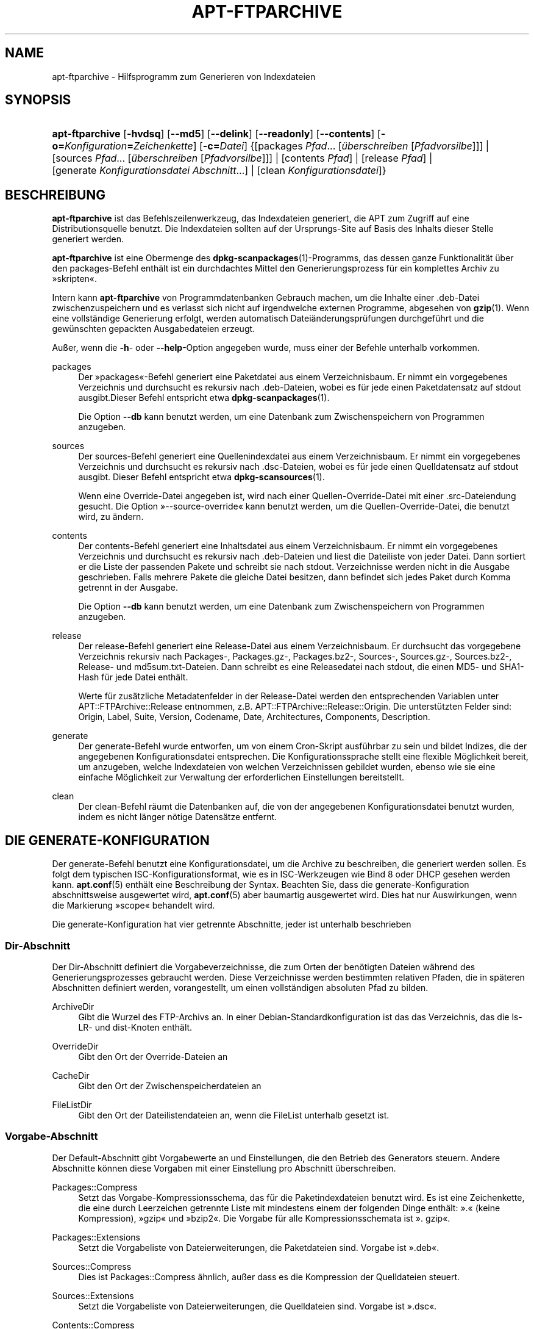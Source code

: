 '\" t
.\"     Title: apt-ftparchive
.\"    Author: Jason Gunthorpe
.\" Generator: DocBook XSL Stylesheets v1.75.2 <http://docbook.sf.net/>
.\"      Date: 17. August 2009
.\"    Manual: APT
.\"    Source: Linux
.\"  Language: English
.\"
.TH "APT\-FTPARCHIVE" "1" "17\&. August 2009" "Linux" "APT"
.\" -----------------------------------------------------------------
.\" * Define some portability stuff
.\" -----------------------------------------------------------------
.\" ~~~~~~~~~~~~~~~~~~~~~~~~~~~~~~~~~~~~~~~~~~~~~~~~~~~~~~~~~~~~~~~~~
.\" http://bugs.debian.org/507673
.\" http://lists.gnu.org/archive/html/groff/2009-02/msg00013.html
.\" ~~~~~~~~~~~~~~~~~~~~~~~~~~~~~~~~~~~~~~~~~~~~~~~~~~~~~~~~~~~~~~~~~
.ie \n(.g .ds Aq \(aq
.el       .ds Aq '
.\" -----------------------------------------------------------------
.\" * set default formatting
.\" -----------------------------------------------------------------
.\" disable hyphenation
.nh
.\" disable justification (adjust text to left margin only)
.ad l
.\" -----------------------------------------------------------------
.\" * MAIN CONTENT STARTS HERE *
.\" -----------------------------------------------------------------
.SH "NAME"
apt-ftparchive \- Hilfsprogramm zum Generieren von Indexdateien
.SH "SYNOPSIS"
.HP \w'\fBapt\-ftparchive\fR\ 'u
\fBapt\-ftparchive\fR [\fB\-hvdsq\fR] [\fB\-\-md5\fR] [\fB\-\-delink\fR] [\fB\-\-readonly\fR] [\fB\-\-contents\fR] [\fB\-o=\fR\fB\fIKonfiguration\fR\fR\fB=\fR\fB\fIZeichenkette\fR\fR] [\fB\-c=\fR\fB\fIDatei\fR\fR] {[packages\ \fIPfad\fR...\ [\fIüberschreiben\fR\ [\fIPfadvorsilbe\fR]]] | [sources\ \fIPfad\fR...\ [\fIüberschreiben\fR\ [\fIPfadvorsilbe\fR]]] | [contents\ \fIPfad\fR] | [release\ \fIPfad\fR] | [generate\ \fIKonfigurationsdatei\fR\ \fIAbschnitt\fR...] | [clean\ \fIKonfigurationsdatei\fR]}
.SH "BESCHREIBUNG"
.PP
\fBapt\-ftparchive\fR
ist das Befehlszeilenwerkzeug, das Indexdateien generiert, die APT zum Zugriff auf eine Distributionsquelle benutzt\&. Die Indexdateien sollten auf der Ursprungs\-Site auf Basis des Inhalts dieser Stelle generiert werden\&.
.PP
\fBapt\-ftparchive\fR
ist eine Obermenge des
\fBdpkg-scanpackages\fR(1)\-Programms, das dessen ganze Funktionalität über den
packages\-Befehl enthält ist ein durchdachtes Mittel den Generierungsprozess für ein komplettes Archiv zu \(Fcskripten\(Fo\&.
.PP
Intern kann
\fBapt\-ftparchive\fR
von Programmdatenbanken Gebrauch machen, um die Inhalte einer \&.deb\-Datei zwischenzuspeichern und es verlasst sich nicht auf irgendwelche externen Programme, abgesehen von
\fBgzip\fR(1)\&. Wenn eine vollständige Generierung erfolgt, werden automatisch Dateiänderungsprüfungen durchgeführt und die gewünschten gepackten Ausgabedateien erzeugt\&.
.PP
Außer, wenn die
\fB\-h\fR\- oder
\fB\-\-help\fR\-Option angegeben wurde, muss einer der Befehle unterhalb vorkommen\&.
.PP
packages
.RS 4
Der \(Fcpackages\(Fo\-Befehl generiert eine Paketdatei aus einem Verzeichnisbaum\&. Er nimmt ein vorgegebenes Verzeichnis und durchsucht es rekursiv nach \&.deb\-Dateien, wobei es für jede einen Paketdatensatz auf stdout ausgibt\&.Dieser Befehl entspricht etwa
\fBdpkg-scanpackages\fR(1)\&.
.sp
Die Option
\fB\-\-db\fR
kann benutzt werden, um eine Datenbank zum Zwischenspeichern von Programmen anzugeben\&.
.RE
.PP
sources
.RS 4
Der
sources\-Befehl generiert eine Quellenindexdatei aus einem Verzeichnisbaum\&. Er nimmt ein vorgegebenes Verzeichnis und durchsucht es rekursiv nach \&.dsc\-Dateien, wobei es für jede einen Quelldatensatz auf stdout ausgibt\&. Dieser Befehl entspricht etwa
\fBdpkg-scansources\fR(1)\&.
.sp
Wenn eine Override\-Datei angegeben ist, wird nach einer Quellen\-Override\-Datei mit einer \&.src\-Dateiendung gesucht\&. Die Option \(Fc\-\-source\-override\(Fo kann benutzt werden, um die Quellen\-Override\-Datei, die benutzt wird, zu ändern\&.
.RE
.PP
contents
.RS 4
Der
contents\-Befehl generiert eine Inhaltsdatei aus einem Verzeichnisbaum\&. Er nimmt ein vorgegebenes Verzeichnis und durchsucht es rekursiv nach \&.deb\-Dateien und liest die Dateiliste von jeder Datei\&. Dann sortiert er die Liste der passenden Pakete und schreibt sie nach stdout\&. Verzeichnisse werden nicht in die Ausgabe geschrieben\&. Falls mehrere Pakete die gleiche Datei besitzen, dann befindet sich jedes Paket durch Komma getrennt in der Ausgabe\&.
.sp
Die Option
\fB\-\-db\fR
kann benutzt werden, um eine Datenbank zum Zwischenspeichern von Programmen anzugeben\&.
.RE
.PP
release
.RS 4
Der
release\-Befehl generiert eine Release\-Datei aus einem Verzeichnisbaum\&. Er durchsucht das vorgegebene Verzeichnis rekursiv nach Packages\-, Packages\&.gz\-, Packages\&.bz2\-, Sources\-, Sources\&.gz\-, Sources\&.bz2\-, Release\- und md5sum\&.txt\-Dateien\&. Dann schreibt es eine Releasedatei nach stdout, die einen MD5\- und SHA1\-Hash für jede Datei enthält\&.
.sp
Werte für zusätzliche Metadatenfelder in der Release\-Datei werden den entsprechenden Variablen unter
APT::FTPArchive::Release
entnommen, z\&.B\&.
APT::FTPArchive::Release::Origin\&. Die unterstützten Felder sind:
Origin,
Label,
Suite,
Version,
Codename,
Date,
Architectures,
Components,
Description\&.
.RE
.PP
generate
.RS 4
Der
generate\-Befehl wurde entworfen, um von einem Cron\-Skript ausführbar zu sein und bildet Indizes, die der angegebenen Konfigurationsdatei entsprechen\&. Die Konfigurationssprache stellt eine flexible Möglichkeit bereit, um anzugeben, welche Indexdateien von welchen Verzeichnissen gebildet wurden, ebenso wie sie eine einfache Möglichkeit zur Verwaltung der erforderlichen Einstellungen bereitstellt\&.
.RE
.PP
clean
.RS 4
Der
clean\-Befehl räumt die Datenbanken auf, die von der angegebenen Konfigurationsdatei benutzt wurden, indem es nicht länger nötige Datensätze entfernt\&.
.RE
.SH "DIE GENERATE-KONFIGURATION"
.PP
Der
generate\-Befehl benutzt eine Konfigurationsdatei, um die Archive zu beschreiben, die generiert werden sollen\&. Es folgt dem typischen ISC\-Konfigurationsformat, wie es in ISC\-Werkzeugen wie Bind 8 oder DHCP gesehen werden kann\&.
\fBapt.conf\fR(5)
enthält eine Beschreibung der Syntax\&. Beachten Sie, dass die generate\-Konfiguration abschnittsweise ausgewertet wird,
\fBapt.conf\fR(5)
aber baumartig ausgewertet wird\&. Dies hat nur Auswirkungen, wenn die Markierung \(Fcscope\(Fo behandelt wird\&.
.PP
Die generate\-Konfiguration hat vier getrennte Abschnitte, jeder ist unterhalb beschrieben
.SS "Dir\-Abschnitt"
.PP
Der
Dir\-Abschnitt definiert die Vorgabeverzeichnisse, die zum Orten der benötigten Dateien während des Generierungsprozesses gebraucht werden\&. Diese Verzeichnisse werden bestimmten relativen Pfaden, die in späteren Abschnitten definiert werden, vorangestellt, um einen vollständigen absoluten Pfad zu bilden\&.
.PP
ArchiveDir
.RS 4
Gibt die Wurzel des FTP\-Archivs an\&. In einer Debian\-Standardkonfiguration ist das das Verzeichnis, das die
ls\-LR\- und dist\-Knoten enthält\&.
.RE
.PP
OverrideDir
.RS 4
Gibt den Ort der Override\-Dateien an
.RE
.PP
CacheDir
.RS 4
Gibt den Ort der Zwischenspeicherdateien an
.RE
.PP
FileListDir
.RS 4
Gibt den Ort der Dateilistendateien an, wenn die
FileList
unterhalb gesetzt ist\&.
.RE
.SS "Vorgabe\-Abschnitt"
.PP
Der
Default\-Abschnitt gibt Vorgabewerte an und Einstellungen, die den Betrieb des Generators steuern\&. Andere Abschnitte können diese Vorgaben mit einer Einstellung pro Abschnitt überschreiben\&.
.PP
Packages::Compress
.RS 4
Setzt das Vorgabe\-Kompressionsschema, das für die Paketindexdateien benutzt wird\&. Es ist eine Zeichenkette, die eine durch Leerzeichen getrennte Liste mit mindestens einem der folgenden Dinge enthält: \(Fc\&.\(Fo (keine Kompression), \(Fcgzip\(Fo und \(Fcbzip2\(Fo\&. Die Vorgabe für alle Kompressionsschemata ist \(Fc\&. gzip\(Fo\&.
.RE
.PP
Packages::Extensions
.RS 4
Setzt die Vorgabeliste von Dateierweiterungen, die Paketdateien sind\&. Vorgabe ist \(Fc\&.deb\(Fo\&.
.RE
.PP
Sources::Compress
.RS 4
Dies ist
Packages::Compress
ähnlich, außer dass es die Kompression der Quelldateien steuert\&.
.RE
.PP
Sources::Extensions
.RS 4
Setzt die Vorgabeliste von Dateierweiterungen, die Quelldateien sind\&. Vorgabe ist \(Fc\&.dsc\(Fo\&.
.RE
.PP
Contents::Compress
.RS 4
Dies ist
Packages::Compress
ähnlich, außer dass es die Kompression der Inhaltsdateien steuert\&.
.RE
.PP
DeLinkLimit
.RS 4
Gibt die Anzahl von Kilobytes an, die pro Durchlauf delinkt (und durch Hardlinks ersetzt) werden sollen\&. Dies wird in Verbindung mit der
External\-Links\-Einstellung pro Abschnitt benutzt\&.
.RE
.PP
FileMode
.RS 4
Gibt die Rechte für alle erstellten Indexdateien an\&. Vorgabe ist 0644\&. Alle Indexdateien werden ohne Beachtung von umask auf diese Rechte gesetzt\&.
.RE
.SS "TreeDefault\-Abschnitt"
.PP
Setzt Vorgaben speziell für
Tree\-Abschnitte\&. All diese Variablen sind Platzhaltervariablen und haben die Zeichenketten $(DIST), $(SECTION) und $(ARCH) durch ihre jeweiligen Werte ersetzt\&.
.PP
MaxContentsChange
.RS 4
Setzt die Anzahl der Kilobytes der Inhaltdateien, die jeden Tag generiert werden\&. Die Inhaltdateien werden reihum ersetzt, so dass sie über mehrere Tage alle neu gebildet werden\&.
.RE
.PP
ContentsAge
.RS 4
Steuert die Anzahl der Tage, die eine Inhaltsdatei erlaubt ist ohne Änderung geprüft zu werden\&. Wenn die Grenze überschritten ist, wird die mtime der Inhaltsdatei aktualisiert\&. Dieser Fall kann auftreten, wenn die Package\-Datei auf einem Weg geändert wurde, der nicht in einer neuen Inhaltsdatei resultierte [überschreibendes Bearbeiten zum Beispiel]\&. Ein Aufhalten ist erlaubt, in der Hoffnung dass neue \&.debs installiert werden, die sowieso eine neue Datei benötigen\&. Die Vorgabe ist 10, die Einheiten sind Tage\&.
.RE
.PP
Directory
.RS 4
Setzt den Beginn des \&.deb\-Verzeichnisbaumes\&. Vorgabe ist
$(DIST)/$(SECTION)/binary\-$(ARCH)/
.RE
.PP
SrcDirectory
.RS 4
Setzt den Beginn des Quellpaketverzeichnisbaumes\&. Vorgabe ist
$(DIST)/$(SECTION)/source/
.RE
.PP
Packages
.RS 4
Setzt die Ausgabe\-Packages\-Datei\&. Vorgabe ist
$(DIST)/$(SECTION)/binary\-$(ARCH)/Packages
.RE
.PP
Sources
.RS 4
Sets the output Sources file\&. Defaults to
$(DIST)/$(SECTION)/source/Sources
.RE
.PP
InternalPrefix
.RS 4
Setzt die Pfad\-Präfix, die bewirkt, dass ein symbolischer Verweis wie ein interner anstatt wie ein externer Verweis behandelt wird\&. Vorgabe ist
$(DIST)/$(SECTION)/
.RE
.PP
Contents
.RS 4
Setzt die Ausgabe\-Contens\-Datei\&. Vorgabe ist
$(DIST)/Contents\-$(ARCH)\&. Wenn diese Einstellung bewirkt, dass mehrere Paketdateien auf einer einzelnen Inhaltsdatei abgebildet werden (so wie es Vorgabe ist), dann wird
\fBapt\-ftparchive\fR
diese Dateien automatisch integrieren\&.
.RE
.PP
Contents::Header
.RS 4
Setzt die Kopfdatendatei, um sie der Inhaltsausgabe voranzustellen\&.
.RE
.PP
BinCacheDB
.RS 4
Setzt die Programmzwischenspeicherdatenbank zur Benutzung in diesem Abschnitt\&. Mehrere Abschnitte können sich die gleiche Datenbank teilen\&.
.RE
.PP
FileList
.RS 4
Gibt an, dass
\fBapt\-ftparchive\fR
die Liste der Dateien aus der vorgegebenen Datei liest, anstatt den Verzeichnisbaum zu durchlaufen\&. Relativen Dateinamen wird das Archivverzeichnis vorangestellt\&.
.RE
.PP
SourceFileList
.RS 4
Gibt an, dass
\fBapt\-ftparchive\fR
die Liste der Dateien aus der vorgegebenen Datei liest, anstatt den Verzeichnisbaum zu durchlaufen\&. Relativen Dateinamen wird das Archivverzeichnis vorangestellt\&. Dies wird benutzt, wenn Quellindizes verarbeitet werden\&.
.RE
.SS "Tree\-Abschnitt"
.PP
Der
Tree\-Abschnitt definiert einen Standard\-Debian\-Dateibaum, der aus einem Basisverzeichnis, dann mehreren Abschnitten in diesem Basisverzeichnis und am Ende, mehreren Architekturen in jedem Abschnitt besteht\&. Die genaue benutzte Pfadeinstellung ist durch die
Directory\-Ersetzungsvariable definiert\&.
.PP
Der
Tree\-Abschnitt nimmt eine scope\-Markierung, die die
$(DIST)\-Variable setzt und die Wurzel des Baumes definiert (der Pfad hat den Präfix von
ArchiveDir)\&. Typischerweise ist dies eine Einstellung wie
dists/woody\&.
.PP
Alle im
TreeDefault\-Abschnitt definierten Einstellungen können in einem
Tree\-Abschnitt, sowie als drei neue Variablen benutzt werden\&.
.PP
When processing a
Tree
section
\fBapt\-ftparchive\fR
performs an operation similar to:
.sp
.if n \{\
.RS 4
.\}
.nf
for i in Sections do 
   for j in Architectures do
      Generate for DIST=scope SECTION=i ARCH=j
     
.fi
.if n \{\
.RE
.\}
.PP
Abschnitte
.RS 4
Dies ist eine durch Leerzeichen getrennte Liste der Abschnitte, die unter der Distribution erscheint, typischerweise etwas wie
main contrib non\-free
.RE
.PP
Architekturen
.RS 4
Dies ist eine durch Leerzeichen getrennte Liste aller Architekturen, die unter dem Suchabschnitt erscheinen\&. Die spezielle Architektur \(Fcsource\(Fo wird benutzt, um anzugeben, dass dieser Baum ein Quellarchiv besitzt\&.
.RE
.PP
BinOverride
.RS 4
Setzt die Programm\-Override\-Datei\&. Die Override\-Datei enthält Abschnitt, Priorität und Adressinformationen des Betreuers\&.
.RE
.PP
SrcOverride
.RS 4
Setzt die Quell\-Override\-Datei\&. Die Override\-Datei enthält Abschnittsinformationen\&.
.RE
.PP
ExtraOverride
.RS 4
Setzt die zusätzliche Programm\-Override\-Datei\&.
.RE
.PP
SrcExtraOverride
.RS 4
Setzt die zusätzliche Quell\-Override\-Datei\&.
.RE
.SS "BinDirectory\-Abschnitt"
.PP
Der
bindirectory\-Abschnitt definiert einen Programmverzeichnisbaum ohne spezielle Struktur\&. Die scope\-Markierung gibt den Ort des Programmverzeichnisses an und die Einstellungen sind denen des
Tree\-Abschnitts ohne Platzhaltervariablen oder
AbschnittArchitektur
ähnlich\&.
.PP
Packages
.RS 4
Setzt die Packages\-Dateiausgabe\&.
.RE
.PP
Sources
.RS 4
Setzt die Sources\-Dateiausgabe\&. Entweder
Packages
oder
Sources
ist erforderlich\&.
.RE
.PP
Contents
.RS 4
Setzt die Contents\-Dateiausgabe\&. (optional)
.RE
.PP
BinOverride
.RS 4
Setzt die Programm\-Override\-Datei\&.
.RE
.PP
SrcOverride
.RS 4
Setzt die Quell\-Override\-Datei\&.
.RE
.PP
ExtraOverride
.RS 4
Setzt die zusätzliche Programm\-Override\-Datei\&.
.RE
.PP
SrcExtraOverride
.RS 4
Setzt die zusätzliche Quell\-Override\-Datei\&.
.RE
.PP
BinCacheDB
.RS 4
Setzt die Zwischenspeicherdatenbank\&.
.RE
.PP
PathPrefix
.RS 4
Hängt einen Pfad an alle Ausgabepfade an\&.
.RE
.PP
FileList, SourceFileList
.RS 4
Gibt die Dateilistendatei an\&.
.RE
.SH "DIE PROGRAMM-OVERRIDE-DATEI"
.PP
Die Programm\-Override\-Datei ist vollständig zu
\fBdpkg-scanpackages\fR(1)
kompatibel\&. Sie enthält vier durch Leerzeichen getrennte Felder\&. Das erste Feld ist der Paketname, das zweite ist die Priorität zu der das Paket erzwungen wird, das dritte ist der Abschnittzu der das Paket erzwungen wird und das letzte Feld ist das Betreuerumsetzungsfeld\&.
.PP
Die allgemeine Form des Betreuerfelds ist:
.sp
.if n \{\
.RS 4
.\}
.nf
alt [// oldn]* => neu
.fi
.if n \{\
.RE
.\}
.sp
oder einfach
.sp
.if n \{\
.RS 4
.\}
.nf
neu
.fi
.if n \{\
.RE
.\}
.sp
\&. Die erste Form erlaubt es, eine durch Doppelschrägstrich getrennte Liste alter E\-Mail\-Adressen anzugegeben\&. Wenn eine davon gefunden wird, wird die neue für das Betreuerfeld ersetzt\&. Die zweite Form ersetzt das Betreuerfeld bedingungslos\&.
.SH "DIE QUELL-OVERRIDE-DATEI"
.PP
Die Quell\-Override\-Datei ist vollständig kompatibel zu
\fBdpkg-scansources\fR(1)\&. Sie enthält zwei durch Leerzeichen getrennte Felder\&. Das erste Feld ist der Quellpaketname, das zweite ist der Abschnitt, dem er zugeordnet ist\&.
.SH "DIE ZUSäTZLICH OVERRIDE-DATEI"
.PP
Die zusätzlich Override\-Datei erlaubt jeder beliebigen Markierung zur Ausgabe hinzugefügt oder darin ersetzt zu werden\&. Sie hat drei Spalten\&. Die erste ist das Paket, die zweite ist die Markierung und der Rest der Zeile ist der neue Wert\&.
.SH "OPTIONEN"
.PP
Alle Befehlszeilenoptionen können durch die Konfigurationsdatei gesetzt werden, die Beschreibung gibt die zu setzende Option an\&. Für boolesche Optionen können Sie die Konfigurationsdatei überschreiben, indem Sie etwas wie
\fB\-f\-\fR,
\fB\-\-no\-f\fR,
\fB\-f=no\fR
oder etliche weitere Varianten benutzen\&.
.PP
\fB\-\-md5\fR
.RS 4
Generiert MD5\-Summen\&. Dies ist standardmäßig an, wenn es ausgeschaltet ist, haben die generierten Indexdateien keine MD5Sum\-Felder, sofern dies möglich ist\&. Konfigurationselement:
APT::FTPArchive::MD5
.RE
.PP
\fB\-d\fR, \fB\-\-db\fR
.RS 4
Benutzt eine Programmzwischenspeicherdatenbank\&. Dies hat keine Auswirkung auf den \(Fcgenerate\(Fo\-Befehl\&. Konfigurationselement:
APT::FTPArchive::DB\&.
.RE
.PP
\fB\-q\fR, \fB\-\-quiet\fR
.RS 4
Still; erzeugt eine Ausgabe, die für Protokollierung geeignet ist und Fortschrittsanzeiger weglässt\&. Mehr \(Fcq\(Fos unterdrücken mehr Ausgaben, bis zu einem Maximum von 2\&. Sie können außerdem
\fB\-q=#\fR
benutzen, um die Stillestufe zu setzen, was die Konfigurationsdatei überschreibt\&. Konfigurationselement:
quiet\&.
.RE
.PP
\fB\-\-delink\fR
.RS 4
Führt Delinking aus\&. Wenn die
External\-Links\-Einstellung benutzt wird, schaltet diese Option das Delinking zu Dateien ein\&. Standardmäßig ist es an und kann mit
\fB\-\-no\-delink\fR
ausgeschaltet werden\&. Konfigurationselement:
APT::FTPArchive::DeLinkAct\&.
.RE
.PP
\fB\-\-contents\fR
.RS 4
Führt Inhaltsgenerierung durch\&. Wenn diese Option gesetzt ist und Paketindizes mit einer Zwischenspeicherdatenbank generiert werden, dann wird die Dateiliste auch extrahiert und für spätere Benutzung in der Datenbank gespeichert\&. Wenn der \(Fcgenerate\(Fo\-Befehl benutzt wird, erlaubt diese Option außerdem die Erzeugung beliebiger Contents\-Dateien\&. Die Vorgabe ist an\&. Konfigurationselement:
APT::FTPArchive::Contents\&.
.RE
.PP
\fB\-s\fR, \fB\-\-source\-override\fR
.RS 4
Wählt die Quell\-Override\-Datei, die mit dem
sources\-Befehl benutzt wird\&. Konfigurationselement:
APT::FTPArchive::SourceOverride\&.
.RE
.PP
\fB\-\-readonly\fR
.RS 4
Gibt der Zwischenspeicherdatenbank nur Lesezugriff\&. Konfigurationselement:
APT::FTPArchive::ReadOnlyDB\&.
.RE
.PP
\fBAPT::FTPArchive::LongDescription\fR
.RS 4
Diese Konfigurationsoption ist standardmäßig \(Fctrue\(Fo und sollte nur auf \(Fcfalse\(Fo gesetzt werden, wenn das mit
\fBapt-ftparchive\fR(1)
generierte Archiv außerdem
Translation\-Dateien bereitstellt\&. Beachten Sie, dass es derzeit nicht möglich ist, diese Dateien mit
\fBapt\-ftparchive\fR
zu erstellen\&.
.RE
.PP
\fB\-h\fR, \fB\-\-help\fR
.RS 4
Ein kurze Aufrufzusammenfassung zeigen\&.
.RE
.PP
\fB\-v\fR, \fB\-\-version\fR
.RS 4
Die Version des Programms anzeigen\&.
.RE
.PP
\fB\-c\fR, \fB\-\-config\-file\fR
.RS 4
Konfigurationsdatei; Gibt eine Konfigurationssdatei zum Benutzen an\&. Das Programm wird die Vorgabe\-Konfigurationsdatei und dann diese Konfigurationsdatei lesen\&. Lesen Sie
\fBapt.conf\fR(5), um Syntax\-Informationen zu erhalten
.RE
.PP
\fB\-o\fR, \fB\-\-option\fR
.RS 4
Eine Konfigurationsoption setzen; Dies wird eine beliebige Konfigurationsoption setzen\&. Die Syntax lautet
\fB\-o Foo::Bar=bar\fR\&.
\fB\-o\fR
und
\fB\-\-option\fR
kann mehrfach benutzt werden, um verschiedene Optionen zu setzen\&.
.RE
.SH "BEISPIELE"
.PP
Um eine gepackte Paketdatei für ein Verzeichnis zu erstellen, das Programmpakete (\&.deb) enthält:
.sp
.if n \{\
.RS 4
.\}
.nf
\fBapt\-ftparchive\fR Pakete \fIVerzeichnis\fR | \fBgzip\fR > Pakete\&.gz
.fi
.if n \{\
.RE
.\}
.SH "SIEHE AUCH"
.PP
\fBapt.conf\fR(5)
.SH "DIAGNOSE"
.PP
\fBapt\-ftparchive\fR
gibt bei normalen Operationen 0 zurück, dezimal 100 bei Fehlern\&.
.SH "FEHLER"
.PP
\m[blue]\fBAPT\-Fehlerseite\fR\m[]\&\s-2\u[1]\d\s+2\&. Wenn Sie einen Fehler in APT berichten möchten, lesen Sie bitte
/usr/share/doc/debian/bug\-reporting\&.txt
oder den
\fBreportbug\fR(1)\-Befehl\&. Verfassen Sie Fehlerberichte bitte auf Englisch\&.
.SH "ÜBERSETZUNG"
.PP
Die deutsche Übersetzung wurde 2009 von Chris Leick
c\&.leick@vollbio\&.de
angefertigt in Zusammenarbeit mit dem Debian German\-l10n\-Team
debian\-l10n\-german@lists\&.debian\&.org\&.
.PP
Note that this translated document may contain untranslated parts\&. This is done on purpose, to avoid losing content when the translation is lagging behind the original content\&.
.SH "AUTHORS"
.PP
\fBJason Gunthorpe\fR
.RS 4
.RE
.PP
\fBAPT\-Team\fR
.RS 4
.RE
.SH "NOTES"
.IP " 1." 4
APT-Fehlerseite
.RS 4
\%http://bugs.debian.org/src:apt
.RE
